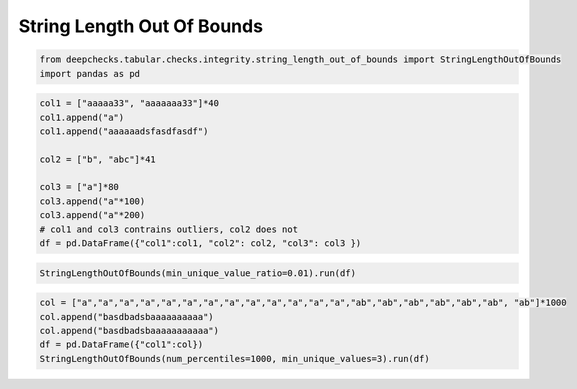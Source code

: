 
.. DO NOT EDIT.
.. THIS FILE WAS AUTOMATICALLY GENERATED BY SPHINX-GALLERY.
.. TO MAKE CHANGES, EDIT THE SOURCE PYTHON FILE:
.. "examples/tabular/checks/integrity/examples/plot_string_length_out_of_bounds.py"
.. LINE NUMBERS ARE GIVEN BELOW.

.. only:: html

    .. note::
        :class: sphx-glr-download-link-note

        Click :ref:`here <sphx_glr_download_examples_tabular_checks_integrity_examples_plot_string_length_out_of_bounds.py>`
        to download the full example code

.. rst-class:: sphx-glr-example-title

.. _sphx_glr_examples_tabular_checks_integrity_examples_plot_string_length_out_of_bounds.py:


String Length Out Of Bounds
***************************

.. GENERATED FROM PYTHON SOURCE LINES 8-12

.. code-block:: default


    from deepchecks.tabular.checks.integrity.string_length_out_of_bounds import StringLengthOutOfBounds
    import pandas as pd








.. GENERATED FROM PYTHON SOURCE LINES 13-26

.. code-block:: default


    col1 = ["aaaaa33", "aaaaaaa33"]*40
    col1.append("a")
    col1.append("aaaaaadsfasdfasdf")

    col2 = ["b", "abc"]*41

    col3 = ["a"]*80
    col3.append("a"*100)
    col3.append("a"*200)
    # col1 and col3 contrains outliers, col2 does not
    df = pd.DataFrame({"col1":col1, "col2": col2, "col3": col3 })








.. GENERATED FROM PYTHON SOURCE LINES 27-30

.. code-block:: default


    StringLengthOutOfBounds(min_unique_value_ratio=0.01).run(df)






.. raw:: html

    <div class="output_subarea output_html rendered_html output_result">



    <script type="application/vnd.jupyter.widget-state+json">
    {"version_major":2,"version_minor":0,"state":{"279f72b50f15401a97a1be85d77315b5":{"model_name":"VBoxModel","model_module":"@jupyter-widgets/controls","model_module_version":"1.5.0","state":{"_dom_classes":[],"children":["IPY_MODEL_5e9187b57c064808928a915b91390b15"],"layout":"IPY_MODEL_e5eb4dd3a52f4f4eb2bd616519f4dd33"}},"5e9187b57c064808928a915b91390b15":{"model_name":"HTMLModel","model_module":"@jupyter-widgets/controls","model_module_version":"1.5.0","state":{"_dom_classes":[],"layout":"IPY_MODEL_09ab575a24ef4d01ab60795605805cae","style":"IPY_MODEL_7f1634ca228d457584d866caa051d4ef","value":"<h4>String Length Out Of Bounds</h4><p>Detect strings with length that is much longer/shorter than the identified \"normal\" string lengths. <a href=\"https://docs.deepchecks.com/en/0.6.0.dev1/examples/tabular/checks/integrity/string_length_out_of_bounds.html?utm_source=display_output&utm_medium=referral&utm_campaign=check_link\" target=\"_blank\">Read More...</a></p><h5>Additional Outputs</h5><div>* showing only the top 10 columns, you can change it using n_top_columns param</div><style type=\"text/css\">\n#T_403c3 table {\n  text-align: left;\n  white-space: pre-wrap;\n}\n#T_403c3 thead {\n  text-align: left;\n  white-space: pre-wrap;\n}\n#T_403c3 tbody {\n  text-align: left;\n  white-space: pre-wrap;\n}\n#T_403c3 th {\n  text-align: left;\n  white-space: pre-wrap;\n}\n#T_403c3 td {\n  text-align: left;\n  white-space: pre-wrap;\n}\n</style>\n<table id=\"T_403c3\">\n  <thead>\n    <tr>\n      <th class=\"blank\" >&nbsp;</th>\n      <th class=\"blank\" >&nbsp;</th>\n      <th class=\"blank level0\" >&nbsp;</th>\n      <th id=\"T_403c3_level0_col0\" class=\"col_heading level0 col0\" >Number of Outlier Samples</th>\n      <th id=\"T_403c3_level0_col1\" class=\"col_heading level0 col1\" >Example Samples</th>\n    </tr>\n    <tr>\n      <th class=\"index_name level0\" >Column Name</th>\n      <th class=\"index_name level1\" >Range of Detected Normal String Lengths</th>\n      <th class=\"index_name level2\" >Range of Detected Outlier String Lengths</th>\n      <th class=\"blank col0\" >&nbsp;</th>\n      <th class=\"blank col1\" >&nbsp;</th>\n    </tr>\n  </thead>\n  <tbody>\n    <tr>\n      <th id=\"T_403c3_level0_row0\" class=\"row_heading level0 row0\" rowspan=\"2\">col1</th>\n      <th id=\"T_403c3_level1_row0\" class=\"row_heading level1 row0\" rowspan=\"2\">7 - 9</th>\n      <th id=\"T_403c3_level2_row0\" class=\"row_heading level2 row0\" >1 - 1</th>\n      <td id=\"T_403c3_row0_col0\" class=\"data row0 col0\" >1</td>\n      <td id=\"T_403c3_row0_col1\" class=\"data row0 col1\" >['a']</td>\n    </tr>\n    <tr>\n      <th id=\"T_403c3_level2_row1\" class=\"row_heading level2 row1\" >17 - 17</th>\n      <td id=\"T_403c3_row1_col0\" class=\"data row1 col0\" >1</td>\n      <td id=\"T_403c3_row1_col1\" class=\"data row1 col1\" >['aaaaaadsfasdfasdf']</td>\n    </tr>\n    <tr>\n      <th id=\"T_403c3_level0_row2\" class=\"row_heading level0 row2\" >col3</th>\n      <th id=\"T_403c3_level1_row2\" class=\"row_heading level1 row2\" >1 - 1</th>\n      <th id=\"T_403c3_level2_row2\" class=\"row_heading level2 row2\" >100 - 200</th>\n      <td id=\"T_403c3_row2_col0\" class=\"data row2 col0\" >2</td>\n      <td id=\"T_403c3_row2_col1\" class=\"data row2 col1\" >['aaaaaaaaaaaaaaaaaaaaaaaaaaaaaaaaaaaaaaaaaaaaaaaaaa...', 'aaaaaaaaaaaaaaaaaaaaaaaaaaaaaaaaaaaaaaaaaaaaaaaaaa...']</td>\n    </tr>\n  </tbody>\n</table>\n"}},"09ab575a24ef4d01ab60795605805cae":{"model_name":"LayoutModel","model_module":"@jupyter-widgets/base","model_module_version":"1.2.0","state":{}},"7f1634ca228d457584d866caa051d4ef":{"model_name":"DescriptionStyleModel","model_module":"@jupyter-widgets/controls","model_module_version":"1.5.0","state":{}},"e5eb4dd3a52f4f4eb2bd616519f4dd33":{"model_name":"LayoutModel","model_module":"@jupyter-widgets/base","model_module_version":"1.2.0","state":{}}}}
    </script>
    <script type="application/vnd.jupyter.widget-view+json">
    {"version_major":2,"version_minor":0,"model_id":"279f72b50f15401a97a1be85d77315b5"}
    </script>


    </div>
    <br />
    <br />

.. GENERATED FROM PYTHON SOURCE LINES 31-37

.. code-block:: default


    col = ["a","a","a","a","a","a","a","a","a","a","a","a","a","ab","ab","ab","ab","ab","ab", "ab"]*1000
    col.append("basdbadsbaaaaaaaaaa")
    col.append("basdbadsbaaaaaaaaaaa")
    df = pd.DataFrame({"col1":col})
    StringLengthOutOfBounds(num_percentiles=1000, min_unique_values=3).run(df)





.. raw:: html

    <div class="output_subarea output_html rendered_html output_result">



    <script type="application/vnd.jupyter.widget-state+json">
    {"version_major":2,"version_minor":0,"state":{"b83052bb2ac84f6ca7bf07bc33bb98cc":{"model_name":"VBoxModel","model_module":"@jupyter-widgets/controls","model_module_version":"1.5.0","state":{"_dom_classes":[],"children":["IPY_MODEL_ba562bbb5def42b9a60a24f4eda8711e"],"layout":"IPY_MODEL_5363408120254512bf1d2d0a998edb6f"}},"ba562bbb5def42b9a60a24f4eda8711e":{"model_name":"HTMLModel","model_module":"@jupyter-widgets/controls","model_module_version":"1.5.0","state":{"_dom_classes":[],"layout":"IPY_MODEL_0c7019842f9d4202a731676250a67c31","style":"IPY_MODEL_dcb26074cddd42ddb43a90879d0e38b8","value":"<h4>String Length Out Of Bounds</h4><p>Detect strings with length that is much longer/shorter than the identified \"normal\" string lengths. <a href=\"https://docs.deepchecks.com/en/0.6.0.dev1/examples/tabular/checks/integrity/string_length_out_of_bounds.html?utm_source=display_output&utm_medium=referral&utm_campaign=check_link\" target=\"_blank\">Read More...</a></p><h5>Additional Outputs</h5><div>* showing only the top 10 columns, you can change it using n_top_columns param</div><style type=\"text/css\">\n#T_5be56 table {\n  text-align: left;\n  white-space: pre-wrap;\n}\n#T_5be56 thead {\n  text-align: left;\n  white-space: pre-wrap;\n}\n#T_5be56 tbody {\n  text-align: left;\n  white-space: pre-wrap;\n}\n#T_5be56 th {\n  text-align: left;\n  white-space: pre-wrap;\n}\n#T_5be56 td {\n  text-align: left;\n  white-space: pre-wrap;\n}\n</style>\n<table id=\"T_5be56\">\n  <thead>\n    <tr>\n      <th class=\"blank\" >&nbsp;</th>\n      <th class=\"blank\" >&nbsp;</th>\n      <th class=\"blank level0\" >&nbsp;</th>\n      <th id=\"T_5be56_level0_col0\" class=\"col_heading level0 col0\" >Number of Outlier Samples</th>\n      <th id=\"T_5be56_level0_col1\" class=\"col_heading level0 col1\" >Example Samples</th>\n    </tr>\n    <tr>\n      <th class=\"index_name level0\" >Column Name</th>\n      <th class=\"index_name level1\" >Range of Detected Normal String Lengths</th>\n      <th class=\"index_name level2\" >Range of Detected Outlier String Lengths</th>\n      <th class=\"blank col0\" >&nbsp;</th>\n      <th class=\"blank col1\" >&nbsp;</th>\n    </tr>\n  </thead>\n  <tbody>\n    <tr>\n      <th id=\"T_5be56_level0_row0\" class=\"row_heading level0 row0\" >col1</th>\n      <th id=\"T_5be56_level1_row0\" class=\"row_heading level1 row0\" >1 - 2</th>\n      <th id=\"T_5be56_level2_row0\" class=\"row_heading level2 row0\" >19 - 20</th>\n      <td id=\"T_5be56_row0_col0\" class=\"data row0 col0\" >2</td>\n      <td id=\"T_5be56_row0_col1\" class=\"data row0 col1\" >['basdbadsbaaaaaaaaaa', 'basdbadsbaaaaaaaaaaa']</td>\n    </tr>\n  </tbody>\n</table>\n"}},"0c7019842f9d4202a731676250a67c31":{"model_name":"LayoutModel","model_module":"@jupyter-widgets/base","model_module_version":"1.2.0","state":{}},"dcb26074cddd42ddb43a90879d0e38b8":{"model_name":"DescriptionStyleModel","model_module":"@jupyter-widgets/controls","model_module_version":"1.5.0","state":{}},"5363408120254512bf1d2d0a998edb6f":{"model_name":"LayoutModel","model_module":"@jupyter-widgets/base","model_module_version":"1.2.0","state":{}}}}
    </script>
    <script type="application/vnd.jupyter.widget-view+json">
    {"version_major":2,"version_minor":0,"model_id":"b83052bb2ac84f6ca7bf07bc33bb98cc"}
    </script>


    </div>
    <br />
    <br />


.. rst-class:: sphx-glr-timing

   **Total running time of the script:** ( 0 minutes  0.275 seconds)


.. _sphx_glr_download_examples_tabular_checks_integrity_examples_plot_string_length_out_of_bounds.py:


.. only :: html

 .. container:: sphx-glr-footer
    :class: sphx-glr-footer-example



  .. container:: sphx-glr-download sphx-glr-download-python

     :download:`Download Python source code: plot_string_length_out_of_bounds.py <plot_string_length_out_of_bounds.py>`



  .. container:: sphx-glr-download sphx-glr-download-jupyter

     :download:`Download Jupyter notebook: plot_string_length_out_of_bounds.ipynb <plot_string_length_out_of_bounds.ipynb>`


.. only:: html

 .. rst-class:: sphx-glr-signature

    `Gallery generated by Sphinx-Gallery <https://sphinx-gallery.github.io>`_
